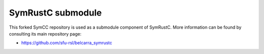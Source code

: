 .. SPDX-License-Identifier

.. Copyright (C) 2021-2022 Simon Fraser University (www.sfu.ca)

SymRustC submodule
******************

This forked SymCC repository is used as a submodule component of
SymRustC. More information can be found by consulting its main
repository page:

- \ `https://github.com/sfu-rsl/belcarra_symrustc <https://github.com/sfu-rsl/belcarra_symrustc>`_
